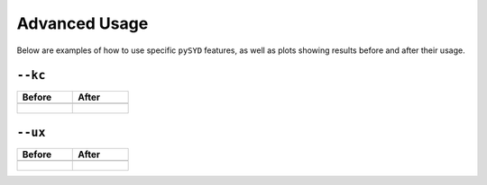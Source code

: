 .. _advanced:

Advanced Usage
#################

Below are examples of how to use specific ``pySYD`` features, as well as plots showing results before and after their usage.

``--kc``
++++++++

+-------------------------------------------------+-------------------------------------------------------+
| Before                                          | After                                                 |
+=================================================+=======================================================+
| .. code-block:: bash                            | .. code-block:: bash                                  |
|    $ pysyd run -star 3852594                    |    $ pysyd run -star 3852594 --kc                     |
+-------------------------------------------------+-------------------------------------------------------+
| .. figure:: figures_advanced/3852594_after.png  | .. figure:: figures_advanced/3852594_after.png        |
|    :scale: 50 %                                 |    :scale: 50 %                                       |
+-------------------------------------------------+-------------------------------------------------------+

``--ux``
++++++++

+-------------------------------------------------+-------------------------------------------------------+
| Before                                          | After                                                 |
+=================================================+=======================================================+
| .. code-block:: bash                            | .. code-block:: bash                                  |
|    $ pysyd run -star 10208303                   |    $ pysyd run -star 10208303 -ux 3000                |
+-------------------------------------------------+-------------------------------------------------------+
| .. figure:: figures_advanced/10208303_after.png | .. figure:: figures_advanced/10208303_after.png       |
|    :scale: 50 %                                 |    :scale: 50 %                                       |
+-------------------------------------------------+-------------------------------------------------------+
